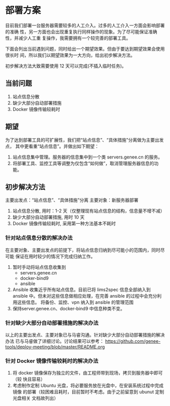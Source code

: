 * 部署方案
  目前我们部署一台服务器需要较多的人工介入。过多的人工介入一方面会影响部署的准确
  性，另一方面也会出现重复执行同样操作的现象。为了尽可能保证准确性，并减少人工重
  复操作，我需要拥有一个较完善的部署工具。

  下面会列出当前遇到问题，同时给出一个期望效果。但由于要达到期望效果会使用很长时
  间，所以我们以期望效果为一大方向，给出初步解决方法。

  初步解决方法大致需要使用 12 天可以完成(不插入临时任务)。
   
** 当前问题

   1. 站点信息分散
   2. 缺少大部分自动部署措施
   3. Docker 镜像传输较耗时

** 期望
   为了达到部署工具的可扩展性，我们把“站点信息”、“具体措施”分离做为主要出发点，
   其中更看重“站点信息”。并做出如下期望：

   1. 站点信息集中管理。服务器的信息集中到一个类 servers.genee.cn 的服务。
   2. 将部署工具、监控工具等调整为仅包含“如何做”，取消管理服务器信息的功能。

** 初步解决方法
   主要出发点：“站点信息”、“具体措施”分离
   主要对象：新服务器部署

   1. 站点信息分散, 用时：1-2 天（仅整理现有站点信息的结构，信息量不增不减）
   2. 缺少大部分自动部署措施, 用时 10 天
   3. Docker 镜像传输较耗时, 采用第一种方法基本不耗时
   
*** 针对站点信息分散的解决办法
    在主要对象、主要出发点的前提下，将站点信息归纳到尽可能小的范围内，同时尽可能
    保证在用时较少的情况下完成归纳工作。

    1. 暂时手动将站点信息收集到
       - servers.genee.cn
       - docker-bind9
       - ansible
    2. Ansible 收集近乎所有站点信息。目前已将 lims2spec 信息全部纳入到 ansible
       中。但未对这些信息做相应处理，在完善 ansible 的过程中会充分利用这些信息。
       将备份、监控、vpn 纳入到 ansible 的管理范围
    3. 保持server.genee.cn、docker-bind9 中信息种类不变。

*** 针对缺少大部分自动部署措施的解决办法
    以上的主要出发点、主要对象已与马睿沟通。针对缺少大部分自动部署措施的解决办法
    已与马睿做了详细讨论。讨论结果可以参考：
    https://github.com/genee-tools/deploy-meeting/blob/master/README.org

*** 针对 Docker 镜像传输较耗时的解决办法
    1. 将 docker 镜像保存为独立的文件，由工程师带到现场，拷贝到服务器中即可（较
       快且容易）
    2. 考虑制作定制 Ubuntu 光盘，将必要服务放在光盘中，在安装系统过程中完成镜像
       的部署（较困难且耗时，目前暂时不考虑。由于之前留意到 ubunut 定制光盘相关
       文档故列出）
